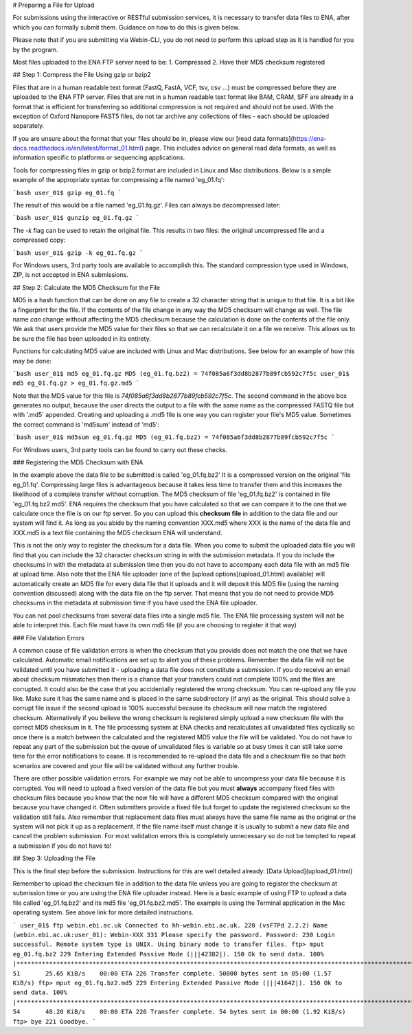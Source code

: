 # Preparing a File for Upload

For submissions using the interactive or RESTful submission services, it is necessary to transfer data files to ENA, after which you can formally submit them. Guidance on how to do this is given below.

Please note that if you are submitting via Webin-CLI, you do not need to perform this upload step as it is handled for you by the program.

Most files uploaded to the ENA FTP server need to be:
1. Compressed
2. Have their MD5 checksum registered

## Step 1: Compress the File Using gzip or bzip2

Files that are in a human readable text format (FastQ, FastA, VCF, tsv, csv ...) must be compressed before they are uploaded to the ENA FTP server. 
Files that are not in a human readable text format like BAM, CRAM, SFF are already in a format that is efficient for transferring so additional compression is not required and should not be used.
With the exception of Oxford Nanopore FAST5 files, do not tar archive any collections of files - each should be uploaded separately.

If you are unsure about the format that your files should be in, please view our [read data formats](https://ena-docs.readthedocs.io/en/latest/format_01.html) page. This includes advice on general read data formats, as well as information specific to platforms or sequencing applications.

Tools for compressing files in gzip or bzip2 format are included in Linux and Mac distributions. Below is a simple example of the appropriate syntax for compressing a file named 'eg_01.fq':

```bash
user_01$ gzip eg_01.fq
```

The result of this would be a file named 'eg_01.fq.gz'. Files can always be decompressed later:

```bash
user_01$ gunzip eg_01.fq.gz
```

The `-k` flag can be used to retain the original file. This results in two files: the original uncompressed file and a compressed copy:

```bash
user_01$ gzip -k eg_01.fq.gz
```

For Windows users, 3rd party tools are available to accomplish this. The standard compression type used in Windows, ZIP, is not accepted in ENA submissions.

## Step 2: Calculate the MD5 Checksum for the File

MD5 is a hash function that can be done on any file to create a 32 character string that is unique to that file. 
It is a bit like a fingerprint for the file. If the contents of the file change in any way the MD5 checksum will change as well.
The file name *can* change without affecting the MD5 checksum because the calculation is done on the contents of the file only. 
We ask that users provide the MD5 value for their files so that we can recalculate it on a file we receive. This allows us to be sure the file has been uploaded in its entirety.

Functions for calculating MD5 value are included with Linux and Mac distributions. See below for an example of how this may be done:

```bash
user_01$ md5 eg_01.fq.gz
MD5 (eg_01.fq.bz2) = 74f085a6f3dd8b2877b89fcb592c7f5c
user_01$ md5 eg_01.fq.gz > eg_01.fq.gz.md5
```

Note that the MD5 value for this file is `74f085a6f3dd8b2877b89fcb592c7f5c`. 
The second command in the above box generates no output, because the user directs the output to a file with the same name as the compressed FASTQ file but with '.md5' appended.
Creating and uploading a .md5 file is one way you can register your file's MD5 value.
Sometimes the correct command is 'md5sum' instead of 'md5':

```bash
user_01$ md5sum eg_01.fq.gz
MD5 (eg_01.fq.bz2) = 74f085a6f3dd8b2877b89fcb592c7f5c
```

For Windows users, 3rd party tools can be found to carry out these checks.

### Registering the MD5 Checksum with ENA

In the example above the data file to be submitted is called 'eg_01.fq.bz2'
It is a compressed version on the original 'file eg_01.fq'. Compressing large files is advantageous because it takes less time to transfer them and this increases the likelihood of a complete transfer without corruption.
The MD5 checksum of file 'eg_01.fq.bz2' is contained in file 'eg_01.fq.bz2.md5'. ENA requires the checksum that you have calculated so that we can compare it to the one that we calculate once the file is on our ftp server. So you can upload this **checksum file** in addition to the data file and our system will find it. As long as you abide by the naming convention XXX.md5 where XXX is the name of the data file and XXX.md5 is a text file containing the MD5 checksum ENA will understand.

This is not the only way to register the checksum for a data file. When you come to submit the uploaded data file you will find that you can include the 32 character checksum string in with the submission metadata. If you do include the checksums in with the metadata at submission time then you do not have to accompany each data file with an md5 file at upload time. Also note that the ENA file uploader (one of the [upload options](upload_01.html) available) will automatically create an MD5 file for every data file that it uploads and it will deposit this MD5 file (using the naming convention discussed) along with the data file on the ftp server. That means that you do not need to provide MD5 checksums in the metadata at submission time if you have used the ENA file uploader.

You can not pool checksums from several data files into a single md5 file. The ENA file processing system will not be able to interpret this. Each file must have its own md5 file (if you are choosing to register it that way)

### File Validation Errors

A common cause of file validation errors is when the checksum that you provide does not match the one that we have calculated. Automatic email notifications are set up to alert you of these problems. Remember the data file will not be validated until you have submitted it - uploading a data file does not constitute a submission. If you do receive an email about checksum mismatches then there is a chance that your transfers could not complete 100% and the files are corrupted. It could also be the case that you accidentally registered the wrong checksum. You can re-upload any file you like. Make sure it has the same name and is placed in the same subdirectory (if any) as the original. This should solve a corrupt file issue if the second upload is 100% successful because its checksum will now match the registered checksum. Alternatively if you believe the wrong checksum is registered simply upload a new checksum file with the correct MD5 checksum in it. The file processing system at ENA checks and recalculates all unvalidated files cyclically so once there is a match between the calculated and the registered MD5 value the file will be validated. You do not have to repeat any part of the submission but the queue of unvalidated files is variable so at busy times it can still take some time for the error notifications to cease. It is recommended to re-upload the data file and a checksum file so that both scenarios are covered and your file will be validated without any further trouble.

There are other possible validation errors. For example we may not be able to uncompress your data file because it is corrupted. You will need to upload a fixed version of the data file but you must **always** accompany fixed files with checksum files because you know that the new file will have a different MD5 checksum compared with the original because you have changed it. Often submitters provide a fixed file but forget to update the registered checksum so the validation still fails. Also remember that replacement data files must always have the same file name as the original or the system will not pick it up as a replacement. If the file name itself must change it is usually to submit a new data file and cancel the problem submission. For most validation errors this is completely unnecessary so do not be tempted to repeat a submission if you do not have to!

## Step 3: Uploading the File

This is the final step before the submission. Instructions for this are well detailed already:
[Data Upload](upload_01.html)

Remember to upload the checksum file in addition to the data file unless you are going to register the checksum at submission time or you are using the ENA file uploader instead. Here is a basic example of using FTP to upload a data file called 'eg_01.fq.bz2' and its md5 file 'eg_01.fq.bz2.md5'. The example is using the Terminal application in the Mac operating system. See above link for more detailed instructions.

```
user_01$ ftp webin.ebi.ac.uk
Connected to hh-webin.ebi.ac.uk.
220 (vsFTPd 2.2.2)
Name (webin.ebi.ac.uk:user_01): Webin-XXX
331 Please specify the password.
Password:
230 Login successful.
Remote system type is UNIX.
Using binary mode to transfer files.
ftp> mput eg_01.fq.bz2
229 Entering Extended Passive Mode (|||42382|).
150 Ok to send data.
100% |********************************************************************************************************************************|    51       25.65 KiB/s    00:00 ETA
226 Transfer complete.
50000 bytes sent in 05:00 (1.57 KiB/s)
ftp> mput eg_01.fq.bz2.md5
229 Entering Extended Passive Mode (|||41642|).
150 Ok to send data.
100% |********************************************************************************************************************************|    54       48.20 KiB/s    00:00 ETA
226 Transfer complete.
54 bytes sent in 00:00 (1.92 KiB/s)
ftp> bye
221 Goodbye.
```
